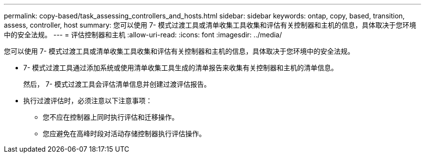 ---
permalink: copy-based/task_assessing_controllers_and_hosts.html 
sidebar: sidebar 
keywords: ontap, copy, based, transition, assess, controller, host 
summary: 您可以使用 7- 模式过渡工具或清单收集工具收集和评估有关控制器和主机的信息，具体取决于您环境中的安全法规。 
---
= 评估控制器和主机
:allow-uri-read: 
:icons: font
:imagesdir: ../media/


[role="lead"]
您可以使用 7- 模式过渡工具或清单收集工具收集和评估有关控制器和主机的信息，具体取决于您环境中的安全法规。

* 7- 模式过渡工具通过添加系统或使用清单收集工具生成的清单报告来收集有关控制器和主机的清单信息。
+
然后， 7- 模式过渡工具会评估清单信息并创建过渡评估报告。

* 执行过渡评估时，必须注意以下注意事项：
+
** 您不应在控制器上同时执行评估和迁移操作。
** 您应避免在高峰时段对活动存储控制器执行评估操作。



